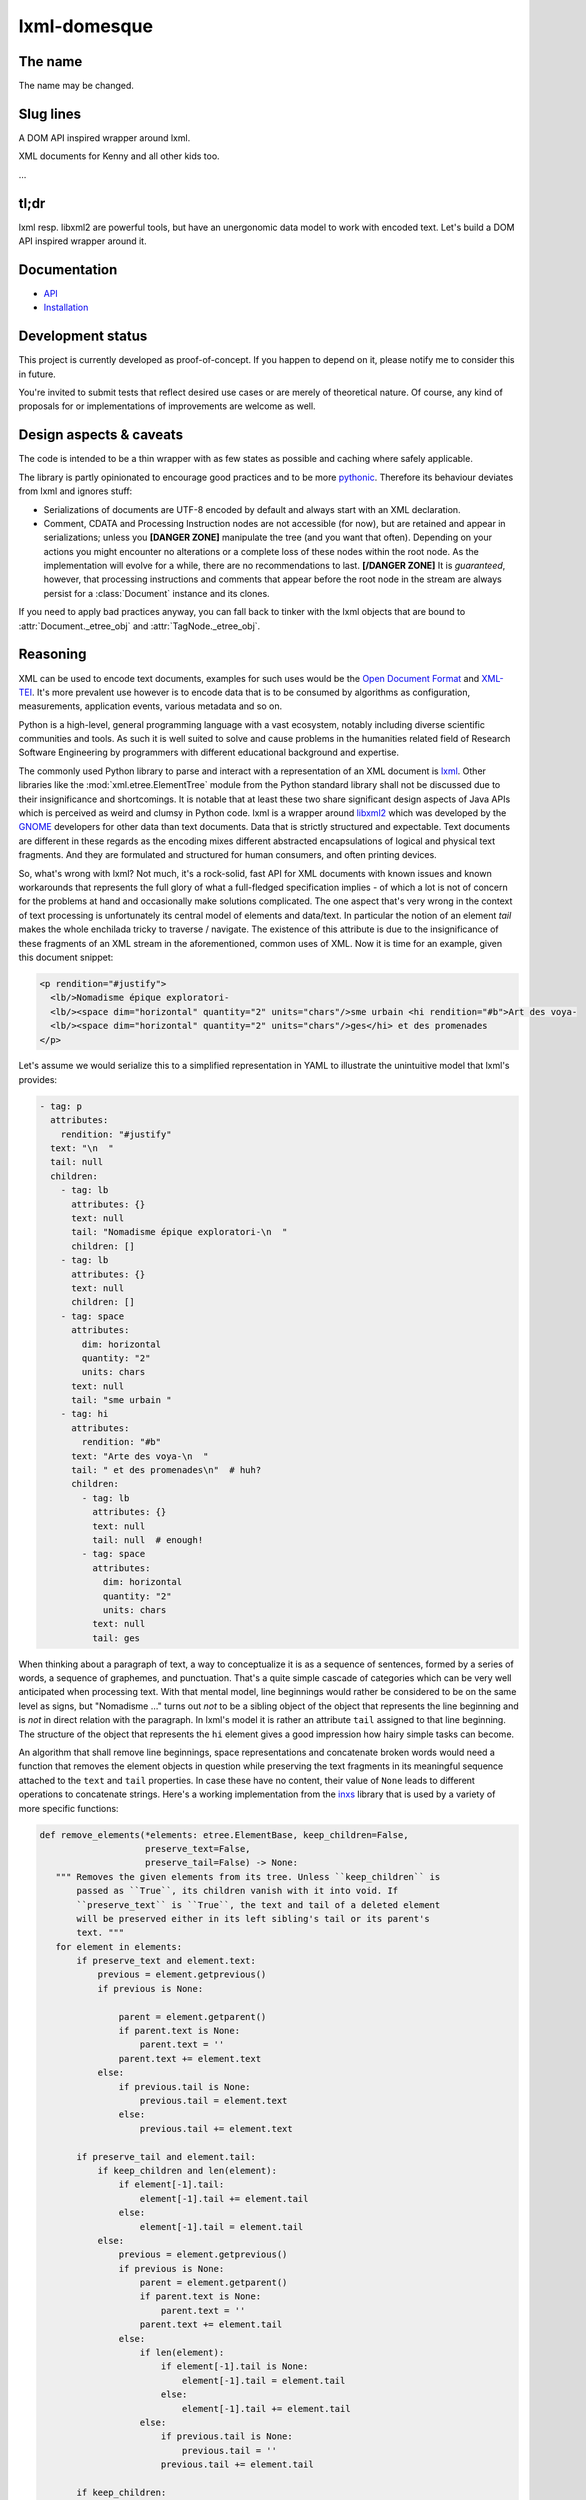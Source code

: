 lxml-domesque
=============

The name
--------

The name may be changed.


Slug lines
----------

A DOM API inspired wrapper around lxml.

XML documents for Kenny and all other kids too.

…


tl;dr
-----

lxml resp. libxml2 are powerful tools, but have an unergonomic data model to
work with encoded text. Let's build a DOM API inspired wrapper around it.


Documentation
-------------

- API_
- Installation_

.. _API: https://lxml-domesque.readthedocs.io/en/latest/api.html
.. _Installation: https://lxml-domesque.readthedocs.io/en/latest/installation.html


Development status
------------------

This project is currently developed as proof-of-concept. If you happen to
depend on it, please notify me to consider this in future.

You're invited to submit tests that reflect desired use cases or are merely of
theoretical nature. Of course, any kind of proposals for or implementations of
improvements are welcome as well.


Design aspects & caveats
------------------------

The code is intended to be a thin wrapper with as few states as possible and
caching where safely applicable.

The library is partly opinionated to encourage good practices and to be more
pythonic_. Therefore its behaviour deviates from lxml and ignores stuff:

- Serializations of documents are UTF-8 encoded by default and always start
  with an XML declaration.
- Comment, CDATA and Processing Instruction nodes are not accessible (for now),
  but are retained and appear in serializations; unless you **[DANGER ZONE]**
  manipulate the tree (and you want that often). Depending on your actions you
  might encounter no alterations or a complete loss of these nodes within the
  root node.
  As the implementation will evolve for a while, there are no recommendations
  to last. **[/DANGER ZONE]** It is *guaranteed*, however, that processing
  instructions and comments that appear before the root node in the stream are
  always persist for a :class:`Document` instance and its clones.

If you need to apply bad practices anyway, you can fall back to tinker with the
lxml objects that are bound to :attr:`Document._etree_obj` and
:attr:`TagNode._etree_obj`.


.. _pythonic: https://zen-of-python.info/there-should-be-one-and-preferably-only-one-obvious-way-to-do-it.html#13


Reasoning
---------

XML can be used to encode text documents, examples for such uses would be the
`Open Document Format`_ and XML-TEI_. It's more prevalent use however is to
encode data that is to be consumed by algorithms as configuration, measurements,
application events, various metadata and so on.

Python is a high-level, general programming language with a vast ecosystem,
notably including diverse scientific communities and tools. As such it is well
suited to solve and cause problems in the humanities related field of Research
Software Engineering by programmers with different educational background and
expertise.

The commonly used Python library to parse and interact with a representation
of an XML document is lxml_. Other libraries like the
:mod:`xml.etree.ElementTree` module from the Python standard library shall not
be discussed due to their insignificance and shortcomings. It is notable that at
least these two share significant design aspects of Java APIs which is perceived
as weird and clumsy in Python code.
lxml is a wrapper around libxml2_ which was developed by the GNOME_ developers
for other data than text documents. Data that is strictly structured and
expectable. Text documents are different in these regards as the encoding mixes
different abstracted encapsulations of logical and physical text fragments. And
they are formulated and structured for human consumers, and often printing
devices.

So, what's wrong with lxml? Not much, it's a rock-solid, fast API for XML
documents with known issues and known workarounds that represents the full glory
of what a full-fledged specification implies - of which a lot is not of concern
for the problems at hand and occasionally make solutions complicated. The one
aspect that's very wrong in the context of text processing is unfortunately its
central model of elements and data/text. In particular the notion of an element
*tail* makes the whole enchilada tricky to traverse / navigate. The existence
of this attribute is due to the insignificance of these fragments of an XML
stream in the aforementioned, common uses of XML. Now it is time for an example,
given this document snippet:

.. code-block:: xml

  <p rendition="#justify">
    <lb/>Nomadisme épique exploratori-
    <lb/><space dim="horizontal" quantity="2" units="chars"/>sme urbain <hi rendition="#b">Art des voya-
    <lb/><space dim="horizontal" quantity="2" units="chars"/>ges</hi> et des promenades
  </p>

Let's assume we would serialize this to a simplified representation in YAML to
illustrate the unintuitive model that lxml's provides:

.. code-block:: yaml

  - tag: p
    attributes:
      rendition: "#justify"
    text: "\n  "
    tail: null
    children:
      - tag: lb
        attributes: {}
        text: null
        tail: "Nomadisme épique exploratori-\n  "
        children: []
      - tag: lb
        attributes: {}
        text: null
        children: []
      - tag: space
        attributes:
          dim: horizontal
          quantity: "2"
          units: chars
        text: null
        tail: "sme urbain "
      - tag: hi
        attributes:
          rendition: "#b"
        text: "Arte des voya-\n  "
        tail: " et des promenades\n"  # huh?
        children:
          - tag: lb
            attributes: {}
            text: null
            tail: null  # enough!
          - tag: space
            attributes:
              dim: horizontal
              quantity: "2"
              units: chars
            text: null
            tail: ges

When thinking about a paragraph of text, a way to conceptualize it is as a
sequence of sentences, formed by a series of words, a sequence of graphemes,
and punctuation. That's a quite simple cascade of categories which can be very
well anticipated when processing text. With that mental model, line beginnings
would rather be considered to be on the same level as signs, but "Nomadisme …"
turns out *not* to be a sibling object of the object that represents the line
beginning and is *not* in direct relation with the paragraph. In lxml's model it
is rather an attribute ``tail`` assigned to that line beginning. The structure
of the object that represents the ``hi`` element gives a good impression how
hairy simple tasks can become.

An algorithm that shall remove line beginnings, space representations and
concatenate broken words would need a function that removes the element objects
in question while preserving the text fragments in its meaningful sequence
attached to the ``text`` and ``tail`` properties. In case these have no content,
their value of ``None`` leads to different operations to concatenate strings.
Here's a working implementation from the inxs_ library that is used by a variety
of more specific functions:

.. code-block:: python

   def remove_elements(*elements: etree.ElementBase, keep_children=False,
                       preserve_text=False,
                       preserve_tail=False) -> None:
      """ Removes the given elements from its tree. Unless ``keep_children`` is
          passed as ``True``, its children vanish with it into void. If
          ``preserve_text`` is ``True``, the text and tail of a deleted element
          will be preserved either in its left sibling's tail or its parent's
          text. """
      for element in elements:
          if preserve_text and element.text:
              previous = element.getprevious()
              if previous is None:

                  parent = element.getparent()
                  if parent.text is None:
                      parent.text = ''
                  parent.text += element.text
              else:
                  if previous.tail is None:
                      previous.tail = element.text
                  else:
                      previous.tail += element.text

          if preserve_tail and element.tail:
              if keep_children and len(element):
                  if element[-1].tail:
                      element[-1].tail += element.tail
                  else:
                      element[-1].tail = element.tail
              else:
                  previous = element.getprevious()
                  if previous is None:
                      parent = element.getparent()
                      if parent.text is None:
                          parent.text = ''
                      parent.text += element.tail
                  else:
                      if len(element):
                          if element[-1].tail is None:
                              element[-1].tail = element.tail
                          else:
                              element[-1].tail += element.tail
                      else:
                          if previous.tail is None:
                              previous.tail = ''
                          previous.tail += element.tail

          if keep_children:
              for child in element:
                  element.addprevious(child)
          element.getparent().remove(element)

That by itself is enough to simply remove the ``space`` elements, but also
considering word-breaking dashes to wrap everything up is a similar piece of
routine of its own. And these quirks come back to you steadily while actual
markup is regularly more complex.

Now obviously, the data model that lxml / libxml2 provides is not up to standard
Python ergonomics to solve text encoding problems at hand.

There must be a better way.

There is a notable other markup parser that wraps around lxml, BeautifulSoup4_.
It carries some interesting ideas, but is overall too opinionated and partly
ambiguous to implement a stringent data model. A notable specification of a
solid model for text documents is the `DOM API`_ that is even implemented in the
standard library's :mod:`xml.dom.minidom` module. But it lacks an XPath
interface and rumours say it's slow. To illustrate the more accessible model
with a better locatability, here's again a pseudo-representation in YAML:

 .. code-block:: yaml

    - type: tag
      name: p
      attributes: {}
      children:
        - type: text
          content: "\n  "
        - type: tag
          name: lb
          attributes: {}
          children: []
        - type: text
          content: "Nomadisme épique exploratori-\n  "
        - type: tag
          name: lb
          attributes: {}
          children: []
        - type: tag
          name: space
          attributes:
            dim: horizontal
            quantity: "2"
            units: chars
          children: []
        - type: text
          content: "sme urbain "
        - type: tag
          name: hi
          attributes:
            rendition: "#b"
          children:
            - type: text
              content: "Art des voya-\n  "
            - type: tag
              name: lb
              attributes: {}
              children:
                - type: tag
                  name: space
                  attributes:
                    dim: horizontal
                    quantity: "2"
                    units: chars
                  children: []
                - type: text
                  content: ges
        - type: text
          content: " et de promenades"

Note that text containing attributes appear in document order which promises
an eased lookaround.
So, the obvious (?) idea is to wrap lxml in a layer that takes the DOM API as
paradigmatic inspiration, looks and behaves pythonic while keeping the wrapped
powers accessible.

.. _BeautifulSoup4: https://www.crummy.com/software/BeautifulSoup/
.. _dom api: https://developer.mozilla.org/en-US/docs/Web/API/Document_Object_Model
.. _gnome: https://www.gnome.org/
.. _inxs: http://inxs.readthedocs.org/
.. _libxml2: http://xmlsoft.org/
.. _lxml: http://lxml.de/
.. _open document format: http://opendocumentformat.org/
.. _xml-tei: http://tei-c.org


Testimonials
------------

Kurt Raschke `noted in 2010 <https://web.archive.org/web/20190316214219/https://kurtraschke.com/2010/09/lxml-inserting-elements-in-text/>`_::

  In a DOM-based implementation, it would be relatively easy […]
  But lxml doesn't use text nodes; instead it uses and properties to hold text
  content.


ROADMAPish
----------

- complete API implementation and documentation
- visualize the etree and the dom model w/ vector graphics instead of using the
  YAML-mockups above; the next Inkscape should contain capabilties to set
  nodes' class properties (in order to style with CSS)
- refactor ``inxs`` to use this lib
- gain insights from usage experience
- implement the API in Rust
- provide bindings for Python and Javascript to the Rust implementation, while
  nurturing the lxml-based implementation as reference for some time
- be finished before the Digital Humanities community realizes how to foster a
  viable software ecosystem and fund such efforts
